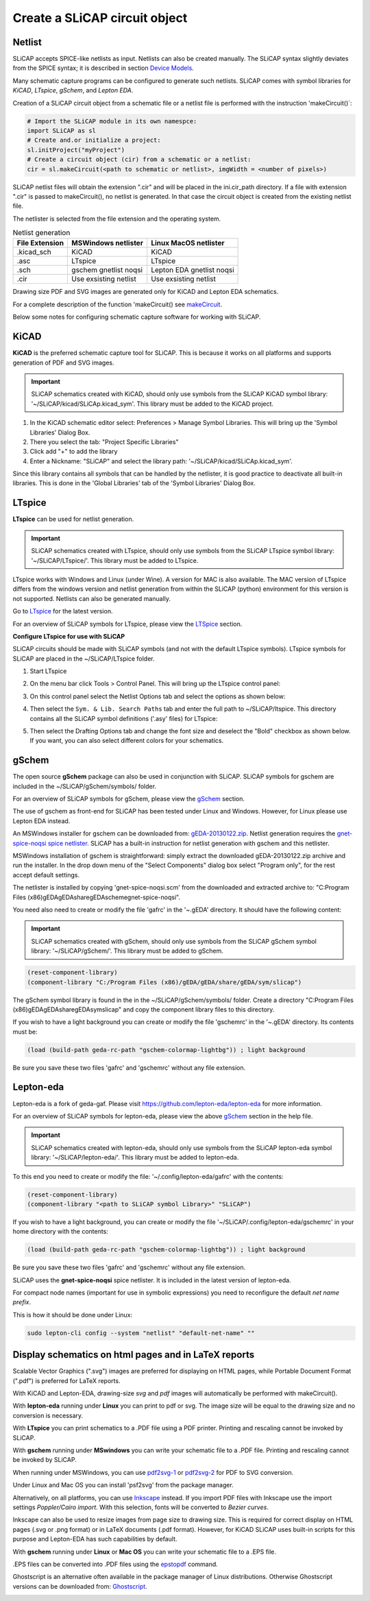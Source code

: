 ==============================
Create a SLiCAP circuit object
==============================
    
.. image:: /img/colorCode.svg

Netlist
=======

SLiCAP accepts SPICE-like netlists as input. Netlists can also be created manually. The SLiCAP syntax slightly deviates from the SPICE syntax; it is described in section `Device Models <../syntax/netlist.html#devices-and-built-in-models>`__. 

Many schematic capture programs can be configured to generate such netlists. SLiCAP comes with symbol libraries for *KiCAD*, *LTspice*, *gSchem*, and *Lepton EDA*.

Creation of a SLiCAP circuit object from a schematic file or a netlist file is performed with the instruction 'makeCircuit()`:

.. code-block:: python

    # Import the SLiCAP module in its own namespce:
    import SLiCAP as sl
    # Create and.or initialize a project:
    sl.initProject("myProject")
    # Create a circuit object (cir) from a schematic or a netlist:
    cir = sl.makeCircuit(<path to schematic or netlist>, imgWidth = <number of pixels>)

SLiCAP netlist files will obtain the extension ".cir" and will be placed in the ini.cir_path directory. If a file with extension ".cir" is passed to makeCircuit(), no netlist is generated. In that case the circuit object is created from the existing netlist file.

The netlister is selected from the file extension and the operating system. 

.. list-table:: Netlist generation
   :widths: auto
   :header-rows: 1

   * - File Extension
     - MSWindows netlister
     - Linux MacOS netlister
   * - .kicad_sch
     - KiCAD
     - KiCAD
   * - .asc
     - LTspice
     - LTspice
   * - .sch
     - gschem gnetlist noqsi
     - Lepton EDA gnetlist noqsi
   * - .cir
     - Use exsisting netlist
     - Use exsisting netlist

Drawing size PDF and SVG images are generated only for KiCAD and Lepton EDA schematics.

For a complete description of the function 'makeCircuit() see `makeCircuit <../reference/SLiCAPshell.html#SLiCAP.SLiCAPshell.makeCircuit>`__.

Below some notes for configuring schematic capture software for working with SLiCAP.

KiCAD
=====

**KiCAD** is the preferred schematic capture tool for SLiCAP. This is because it works on all platforms and supports generation of PDF and SVG images. 

.. admonition:: Important

   SLiCAP schematics created with KiCAD, should only use symbols from the SLiCAP KiCAD symbol library: '~/SLiCAP/kicad/SLiCAp.kicad_sym'. This library must be added to the KiCAD project. 

#. In the KiCAD schematic editor select: Preferences > Manage Symbol Libraries. This will bring up the 'Symbol Libraries' Dialog Box. 
#. There you select the tab: "Project Specific Libraries"
#. Click add "+" to add the library 
#. Enter a Nickname: "SLiCAP" and select the library path: '~/SLiCAP/kicad/SLiCAp.kicad_sym'. 

Since this library contains all symbols that can be handled by the netlister, it is good practice to deactivate all built-in libraries. This is done in the 'Global Libraries' tab of the 'Symbol Libraries' Dialog Box.

LTspice
=======

**LTspice** can be used for netlist generation. 

.. admonition:: Important

   SLiCAP schematics created with LTspice, should only use symbols from the SLiCAP LTspice symbol library: '~/SLiCAP/LTspice/'. This library must be added to LTspice. 

LTspice works with Windows and Linux (under Wine). A version for MAC is also available. The MAC version of LTspice differs from the windows version and netlist generation from within the SLiCAP (python) environment for this version is not supported. Netlists can also be generated manually. 

Go to `LTspice <http://www.linear.com/designtools/software>`_ for the latest version.

For an overview of SLiCAP symbols for LTspice, please view the `LTSpice <../syntax/schematics.html#LTSpice>`__ section. 

**Configure LTspice for use with SLiCAP**

SLiCAP circuits should be made with SLiCAP symbols (and not with the default LTspice symbols). LTspice symbols for SLiCAP are placed in the ~/SLiCAP/LTspice folder. 

#. Start LTspice
#. On the menu bar click Tools > Control Panel. This will bring up the LTspice control panel:

   .. image:: ../img/LTspiceControlPanel.png

#. On this control panel select the Netlist Options tab and select the options as shown below:

   .. image:: ../img/LTspiceControlPanelNetlistOptions.png

#. Then select the ``Sym. & Lib. Search Paths`` tab and enter the full path to ~/SLiCAP/ltspice. This directory contains all the SLiCAP symbol definitions ('.asy' files) for LTspice:

   .. image:: ../img/LTspiceControlPanelSymbolPath.png

#. Then select the Drafting Options tab and change the font size and deselect the "Bold" checkbox as shown below. If you want, you can also select different colors for your schematics.

   .. image:: ../img/LTspiceControlPanelFontSettings.png
   
gSchem
======

The open source **gSchem** package can also be used in conjunction with SLiCAP. SLiCAP symbols for gschem are included in the ~/SLiCAP/gSchem/symbols/ folder.

For an overview of SLiCAP symbols for gSchem, please view the `gSchem <../syntax/schematics.html#gSchem>`__ section. 

The use of gschem as front-end for SLiCAP has been tested under Linux and Windows. However, for Linux please use Lepton EDA instead.

An MSWindows installer for gschem can be downloaded from: `gEDA-20130122.zip <https://analog-electronics.tudelft.nl/downloads/gEDA-20130122.zip>`_. Netlist generation requires the `gnet-spice-noqsi spice netlister <https://github.com/noqsi/gnet-spice-noqsi/tree/geda-gaf>`_. SLiCAP has a built-in instruction for netlist generation with gschem and this netlister. 

MSWindows installation of gschem is straightforward: simply extract the downloaded gEDA-20130122.zip archive and run the installer. In the drop down menu of the "Select Components" dialog box select "Program only", for the rest accept default settings.

The netlister is installed by copying 'gnet-spice-noqsi.scm' from the downloaded and extracted archive to: "C:\Program Files (x86)\gEDA\gEDA\share\gEDA\scheme\gnet-spice-noqsi".

You need also need to create or modify the file 'gafrc' in the '~\.gEDA\' directory. It should have the following content:

.. admonition:: Important

   SLiCAP schematics created with gSchem, should only use symbols from the SLiCAP gSchem symbol library: '~/SLiCAP/gSchem/'. This library must be added to gSchem. 
   
.. code-block:: python

   (reset-component-library)
   (component-library "C:/Program Files (x86)/gEDA/gEDA/share/gEDA/sym/slicap")
    
The gSchem symbol library is found in the in the ~/SLiCAP/gSchem/symbols/ folder. Create a directory "C:\Program Files (x86)\gEDA\gEDA\share\gEDA\sym\slicap" and copy the component library files to this directory.
    
If you wish to have a light background you can create or modify the file 'gschemrc' in the '~\.gEDA\' directory. Its contents must be:

.. code-block:: python

    (load (build-path geda-rc-path "gschem-colormap-lightbg")) ; light background

Be sure you save these two files 'gafrc' and 'gschemrc' without any file extension.

Lepton-eda
==========

Lepton-eda is a fork of geda-gaf. Please visit `https://github.com/lepton-eda/lepton-eda <https://github.com/lepton-eda/lepton-eda>`_ for more information.

For an overview of SLiCAP symbols for lepton-eda, please view the above `gSchem <../syntax/schematics.html#gSchem>`__ section in the help file. 

.. admonition:: Important

   SLiCAP schematics created with lepton-eda, should only use symbols from the SLiCAP lepton-eda symbol library: '~/SLiCAP/lepton-eda/'. This library must be added to lepton-eda. 

To this end you need to create or modify the file: '~/.config/lepton-eda/gafrc' with the contents:

.. code-block:: python

    (reset-component-library)
    (component-library "<path to SLiCAP symbol Library>" "SLiCAP")

If you wish to have a light background, you can create or modify the file '~/SLiCAP/.config/lepton-eda/gschemrc' in your home directory with the contents:

.. code-block:: python

    (load (build-path geda-rc-path "gschem-colormap-lightbg")) ; light background

Be sure you save these two files 'gafrc' and 'gschemrc' without any file extension.

SLiCAP uses the **gnet-spice-noqsi** spice netlister. It is included in the latest version of lepton-eda.

For compact node names (important for use in symbolic expressions) you need to reconfigure the default *net name prefix*.

This is how it should be done under Linux:

.. code:: bash

    sudo lepton-cli config --system "netlist" "default-net-name" ""

Display schematics on html pages and in LaTeX reports
=============================================================

Scalable Vector Graphics (".svg") images are preferred for displaying on HTML pages, while Portable Document Format (".pdf") is preferred for LaTeX reports.

With KiCAD and Lepton-EDA, drawing-size *svg* and *pdf* images will automatically be performed with makeCircuit().

With **lepton-eda** running under **Linux** you can print to pdf or svg. The image size will be equal to the drawing size and no conversion is necessary.

With **LTspice** you can print schematics to a .PDF file using a PDF printer. Printing and rescaling cannot be invoked by SLiCAP.

With **gschem** running under **MSwindows** you can write your schematic file to a .PDF file. Printing and rescaling cannot be invoked by SLiCAP.

When running under MSWindows, you can use `pdf2svg-1 <https://github.com/jalios/pdf2svg-windows>`_ or `pdf2svg-2 <https://www.pdftron.com/documentation/cli/download/windows/>`_ for PDF to SVG conversion. 

Under Linux and Mac OS you can install 'psf2svg' from the package manager.

Alternatively, on all platforms, you can use `Inkscape <https://inkscape.org/>`_ instead. If you import PDF files with Inkscape use the import settings *Poppler/Cairo import*. With this selection, fonts will be converted to *Bezier curves*.

Inkscape can also be used to resize images from page size to drawing size. This is required for correct display on HTML pages (.svg or .png format) or in LaTeX documents (.pdf format). However, for KiCAD SLiCAP uses built-in scripts for this purpose and Lepton-EDA has such capabilities by default.

With **gschem** running under **Linux** or **Mac OS** you can write your schematic file to a .EPS file.

.EPS files can be converted into .PDF files using the `epstopdf <https://www.systutorials.com/docs/linux/man/1-epstopdf/>`_ command. 

Ghostscript is an alternative often available in the package manager of Linux distributions. Otherwise Ghostscript versions can be downloaded from: `Ghostscript <https://ghostscript.com/download>`_. 

.. image:: /img/colorCode.svg
